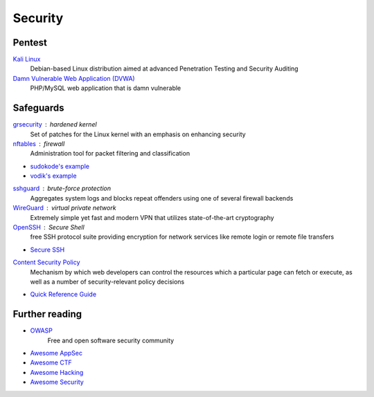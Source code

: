 Security
========

Pentest
-------

`Kali Linux <https://www.kali.org/>`_
  Debian-based Linux distribution aimed at advanced Penetration Testing and
  Security Auditing

`Damn Vulnerable Web Application (DVWA) <http://www.dvwa.co.uk/>`_
  PHP/MySQL web application that is damn vulnerable

Safeguards
----------

`grsecurity <https://grsecurity.net>`_ : hardened kernel
  Set of patches for the Linux kernel with an emphasis on enhancing security

`nftables <http://netfilter.org/projects/nftables/>`_ : firewall
  Administration tool for packet filtering and classification

- `sudokode's example <http://sprunge.us/IgHE>`_
- `vodik's example <https://ptpb.pw/XKVI>`_

`sshguard <http://www.sshguard.net>`_ : brute-force protection
  Aggregates system logs and blocks repeat offenders using one of several
  firewall backends

`WireGuard <https://www.wireguard.io/>`_ : virtual private network
  Extremely simple yet fast and modern VPN that utilizes state-of-the-art
  cryptography

`OpenSSH <https://www.openssh.com/>`_ : Secure Shell
  free SSH protocol suite providing encryption for network services like remote
  login or remote file transfers

- `Secure SSH <https://stribika.github.io/2015/01/04/secure-secure-shell.html>`_

`Content Security Policy <http://www.w3.org/TR/CSP/>`_
  Mechanism by which web developers can control the resources which a particular
  page can fetch or execute, as well as a number of security-relevant policy
  decisions

- `Quick Reference Guide <https://content-security-policy.com/>`_

.. seealso:: :doc:`transport_layer_security`

Further reading
---------------

- `OWASP <https://www.owasp.org/index.php/Main_Page>`_
    Free and open software security community
- `Awesome AppSec <https://github.com/paragonie/awesome-appsec>`_
- `Awesome CTF <https://github.com/apsdehal/awesome-ctf>`_
- `Awesome Hacking <https://github.com/carpedm20/awesome-hacking>`_
- `Awesome Security <https://github.com/sbilly/awesome-security>`_
